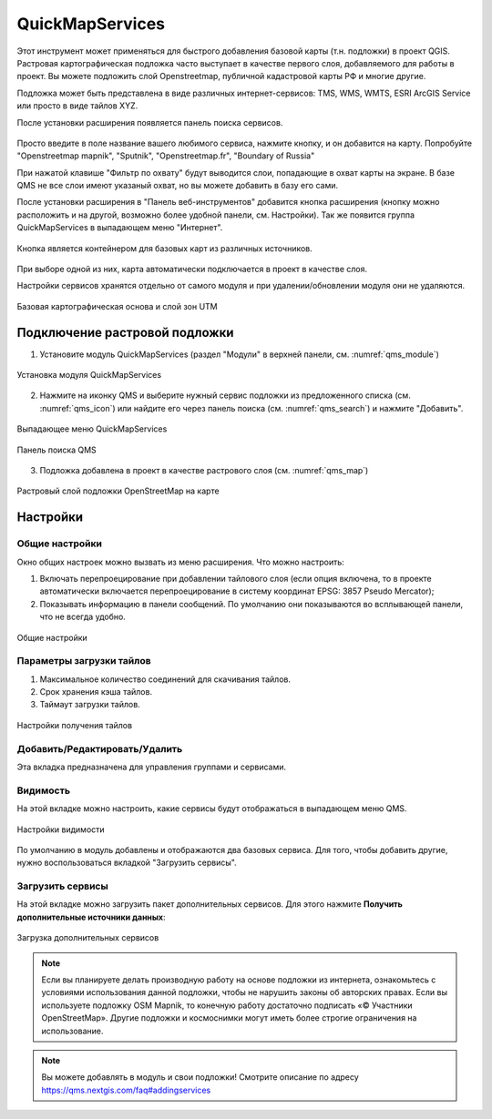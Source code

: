 .. sectionauthor:: Дмитрий Барышников <dmitry.baryshnikov@nextgis.ru>

.. _QuickMapServices:

QuickMapServices
================

Этот инструмент может применяться для быстрого добавления базовой карты (т.н. подложки) 
в проект QGIS. Растровая картографическая подложка часто выступает в качестве первого 
слоя, добавляемого для работы в проект. Вы можете подложить слой Openstreetmap, 
публичной кадастровой карты РФ и многие другие. 

Подложка может быть представлена в виде различных интернет-сервисов: TMS, WMS, WMTS, 
ESRI ArcGIS Service или просто в виде тайлов XYZ.

После установки расширения появляется панель поиска сервисов. 

.. figure:: _static/modules_Qms-search_ru.png
   :align: center
   :width: 12cm


Просто введите в поле название вашего любимого сервиса, нажмите кнопку, и он добавится на карту.
Попробуйте "Openstreetmap mapnik", "Sputnik", "Openstreetmap.fr", "Boundary of Russia"

При нажатой клавише "Фильтр по охвату" будут выводится слои, попадающие в охват карты на экране. В базе QMS не все слои имеют указаный охват, но вы можете добавить в базу его сами.


После установки расширения в "Панель веб-инструментов" добавится кнопка расширения 
(кнопку можно расположить и на другой, возможно более удобной панели, см. Настройки). 
Так же появится группа QuickMapServices в выпадающем меню "Интернет".

.. figure:: _static/modules_Qms-button.png
   :align: center
   :width: 1.5cm
   
Кнопка является контейнером для базовых карт из различных источников.

.. figure:: _static/modules_Qms-contrib_ru.png
   :align: center
   :width: 8cm
   
При выборе одной из них, карта автоматически подключается в проект в качестве слоя. 

Настройки сервисов хранятся отдельно от самого модуля и при удалении/обновлении 
модуля они не удаляются.

.. figure:: _static/modules_Qms-main_ru.png
   :align: center
   :width: 20cm
   
   Базовая картографическая основа и слой зон UTM


.. _qmsaddbasemap:

Подключение растровой подложки
------------

1. Установите модуль QuickMapServices (раздел "Модули" в верхней панели, см. :numref:`qms_module`)

.. figure:: _static/qms_module_ru.png
   :name: qms_module
   :align: center
   :width: 16cm
   
   Установка модуля QuickMapServices

2. Нажмите на иконку |modules_Qms-button| QMS и выберите нужный сервис подложки из предложенного списка (см. :numref:`qms_icon`) или найдите его через |button_QMS_search| панель поиска (см. :numref:`qms_search`) и нажмите "Добавить".

.. |modules_Qms-button| image:: _static/modules_Qms-button.png
.. |button_QMS_search| image:: _static/button_QMS_search.png

.. figure:: _static/qms_dropdown_ru.png
   :name: qms_icon
   :align: center
   :width: 15cm
   
   Выпадающее меню QuickMapServices

.. figure:: _static/modules_Qms-search_ru.png
   :name: qms_search
   :align: center
   :width: 10cm
   
   Панель поиска QMS
   
3. Подложка добавлена в проект в качестве растрового слоя (см. :numref:`qms_map`)

.. figure:: _static/qms_map_OSM_ru.png
   :name: qms_map
   :align: center
   :width: 16cm
   
   Растровый слой подложки OpenStreetMap на карте

.. _qmssettings:

Настройки
------------

.. _qmssettings_main:

Общие настройки
^^^^^^^^^^^^^^^^

Окно общих настроек можно вызвать из меню расширения. Что можно настроить:

1. Включать перепроецирование при добавлении тайлового слоя (если опция включена, 
   то в проекте автоматически включается перепроецирование в систему координат 
   EPSG: 3857 Pseudo Mercator);
2. Показывать информацию в панели сообщений. По умолчанию они показываются во 
   всплывающей панели, что не всегда удобно.

.. figure:: _static/modules_Qms_settings_main_ru.png
   :align: center
   :width: 10cm
   
   Общие настройки

.. _qmssettings_tiles:

Параметры загрузки тайлов
^^^^^^^^^^^^^^^

1. Максимальное количество соединений для скачивания тайлов.
2. Срок хранения кэша тайлов.
3. Таймаут загрузки тайлов.

.. figure:: _static/modules_Qms_settings_tiles_ru.png
   :align: center
   :width: 10cm
   
   Настройки получения тайлов

.. _qmssettings_edit:

Добавить/Редактировать/Удалить
^^^^^^^^^^^^^^^^^

Эта вкладка предназначена для управления группами и сервисами.

.. _qmssettings_visibility:

Видимость
^^^^^^^^^^^^^^

На этой вкладке можно настроить, какие сервисы будут отображаться в выпадающем меню QMS. 

.. figure:: _static/modules_Qms_settings_visibility_ru.png
   :align: center
   :width: 10cm
   
   Настройки видимости

По умолчанию в модуль добавлены и отображаются два базовых сервиса. Для того, чтобы добавить другие, нужно воспользоваться вкладкой "Загрузить сервисы".

.. _qmssettings_additional:

Загрузить сервисы
^^^^^^^^^^^^^^^^^^^^^

На этой вкладке можно загрузить пакет дополнительных сервисов. Для этого нажмите 
**Получить дополнительные источники данных**:

.. figure:: _static/modules_Qms_settings_additional_ru.png
   :align: center
   :width: 10cm
   
   Загрузка дополнительных сервисов

.. note::
    Если вы планируете делать производную работу на основе подложки из интернета, ознакомьтесь с условиями использования данной подложки, чтобы не нарушить законы об авторских правах. Если вы используете подложку OSM Mapnik, то конечную работу достаточно подписать «© Участники OpenStreetMap». Другие подложки и космоснимки могут иметь более строгие ограничения на использование. 


.. note::
    Вы можете добавлять в модуль и свои подложки!
    Смотрите описание по адресу https://qms.nextgis.com/faq#addingservices 
    

